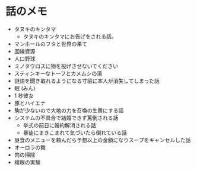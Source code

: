 #+OPTIONS: toc:nil
#+OPTIONS: \n:t

* 話のメモ
  - タヌキのキンタマ
    + タヌキのキンタマにお告げをされる話。
  - マンホールのフタと世界の果て
  - 回線資源
  - 人口野球
  - ミノタウロスに物を投げさせないでください
  - スティンキーなトーフとカメムシの湯
  - 謎語を聞き取れるようになる寸前に本人が消失してしまった話
  - 眠 (みん)
  - 1 秒彼女
  - 豚とハイエナ
  - 駒が少ないので大地の力を召喚の生贄にする話
  - システムの不具合で結婚できず罵倒される話
    - 挙式の前日に婚約解消される話
    - 暴徒にまきこまれて気づいたら倒れている話
  - 昼食のメニューを頼んだら予想以上の金額になりスープをキャンセルした話
  - オーロラの舞
  - 肉の掃除
  - 複眼の実験
